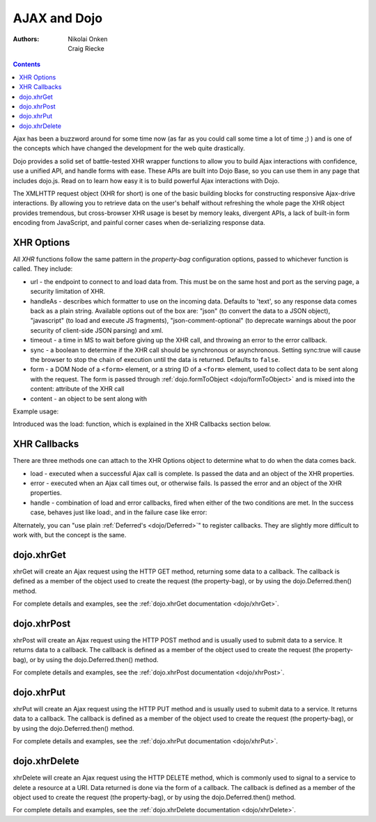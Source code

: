 .. _quickstart/ajax:

=============
AJAX and Dojo
=============

:Authors: Nikolai Onken, Craig Riecke

.. contents ::
    :depth: 2

Ajax has been a buzzword around for some time now (as far as you could call some time a lot of time ;) ) and is one of the concepts which have changed the development for the web quite drastically.

Dojo provides a solid set of battle-tested XHR wrapper functions to allow you to build Ajax interactions with confidence, use a unified API, and handle forms with ease. These APIs are built into Dojo Base, so you can use them in any page that includes dojo.js. Read on to learn how easy it is to build powerful Ajax interactions with Dojo.

The XMLHTTP request object (XHR for short) is one of the basic building blocks for constructing responsive Ajax-drive interactions. By allowing you to retrieve data on the user's behalf without refreshing the whole page the XHR object provides tremendous, but cross-browser XHR usage is beset by memory leaks, divergent APIs, a lack of built-in form encoding from JavaScript, and painful corner cases when de-serializing response data.

XHR Options
===========

All `XHR` functions follow the same pattern in the `property-bag` configuration options, passed to whichever function is called. They include:

* url - the endpoint to connect to and load data from. This must be on the same host and port as the serving page, a security limitation of XHR.
* handleAs - describes which formatter to use on the incoming data. Defaults to 'text', so any response data comes back as a plain string. Available options out of the box are: "json" (to convert the data to a JSON object), "javascript" (to load and execute JS fragments), "json-comment-optional" (to deprecate warnings about the poor security of client-side JSON parsing) and xml.
* timeout - a time in MS to wait before giving up the XHR call, and throwing an error to the error callback.
* sync - a boolean to determine if the XHR call should be synchronous or asynchronous. Setting sync:true will cause the browser to stop the chain of execution until the data is returned. Defaults to ``false``.
* form - a DOM Node of a ``<form>`` element, or a string ID of a ``<form>`` element, used to collect data to be sent along with the request. The form is passed through :ref:`dojo.formToObject <dojo/formToObject>` and is mixed into the content: attribute of the XHR call
* content - an object to be sent along with

Example usage:

.. js ::
  
  require(["dojo/_base/xhr"], function(xhr){
      // post some data, ignore the response:
      xhr.post({
          form: "someFormId", // read the url: from the action="" of the <form>
          timeout: 3000, // give up after 3 seconds
          content: { part:"one", another:"part" } // creates ?part=one&another=part with GET, Sent as POST data when using xhrPost
      });

      // get some data, convert to JSON
      xhr.get({
          url:"data.json",
          handleAs:"json",
          load: function(data){
              for(var i in data){
                 console.log("key", i, "value", data[i]);
              }
          }
      });
  });

Introduced was the load: function, which is explained in the XHR Callbacks section below.

XHR Callbacks
=============

There are three methods one can attach to the XHR Options object to determine what to do when the data comes back.

* load - executed when a successful Ajax call is complete. Is passed the data and an object of the XHR properties.
* error - executed when an Ajax call times out, or otherwise fails. Is passed the error and an object of the XHR properties.
* handle - combination of load and error callbacks, fired when either of the two conditions are met. In the success case, behaves just like load:, and in the failure case like error:

.. js ::
  
  require(["dojo/_base/lang", "dojo/_base/xhr"], function(lang, xhr){
      xhr.post({
         form:"someForm",
         load: function(data, ioArgs){
             // ioArgs is loaded with XHR information, but not useful in simple cases
             // data is the response from the form's action="" url
         },
         error: function(err, ioArgs){
             // again, ioArgs is useful, but not in simple cases
             console.error(err); // display the error
         }
      });
      // or like this:
      xhr.post({
          form:"someForm",
          handle: function(dataOrError, ioArgs){
             if(lang.isString(dataOrError)){
                // handleAs defaults to text, so look for a string here
             }else{
                // this must be an error object
             }
          }
      });
  });

Alternately, you can "use plain :ref:`Deferred's <dojo/Deferred>`" to register callbacks. They are slightly more difficult to work with, but the concept is the same.

dojo.xhrGet
===========

.. _dojo.Deferred: dojo/Deferred

xhrGet will create an Ajax request using the HTTP GET method, returning some data to a callback. The callback is defined as a member of the object used to create the request (the property-bag), or by using the dojo.Deferred.then() method.

For complete details and examples, see the :ref:`dojo.xhrGet documentation <dojo/xhrGet>`.

dojo.xhrPost
============

xhrPost will create an Ajax request using the HTTP POST method and is usually used to submit data to a service.  It returns data to a callback. The callback is defined as a member of the object used to create the request (the property-bag), or by using the dojo.Deferred.then() method.

For complete details and examples, see the :ref:`dojo.xhrPost documentation <dojo/xhrPost>`.


dojo.xhrPut
===========

xhrPut will create an Ajax request using the HTTP PUT method and is usually used to submit data to a service.  It returns data to a callback. The callback is defined as a member of the object used to create the request (the property-bag), or by using the dojo.Deferred.then() method.

For complete details and examples, see the :ref:`dojo.xhrPut documentation <dojo/xhrPut>`.

dojo.xhrDelete
==============

xhrDelete will create an Ajax request using the HTTP DELETE method, which is commonly used to signal to a service to delete a resource at a URI. Data returned is done via the form of a callback.  The callback is defined as a member of the object used to create the request (the property-bag), or by using the dojo.Deferred.then() method.

For complete details and examples, see the :ref:`dojo.xhrDelete documentation <dojo/xhrDelete>`.
